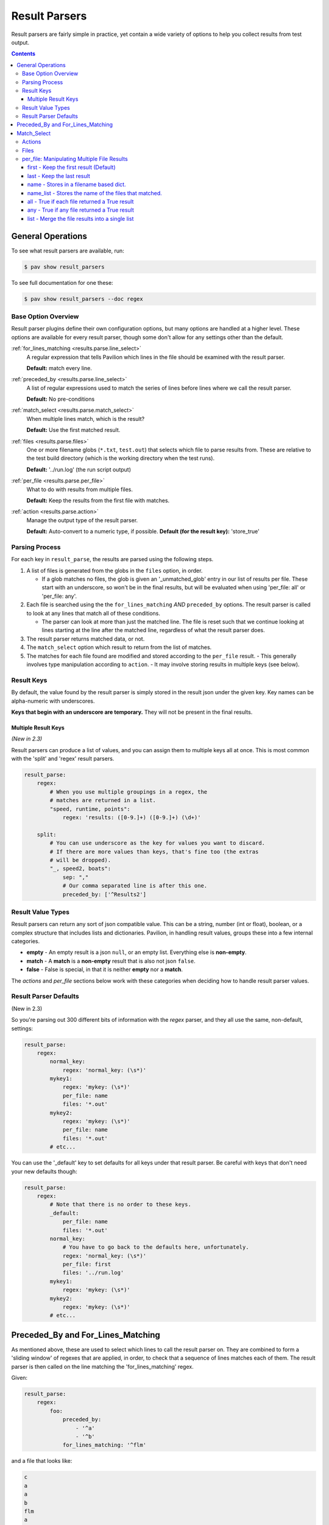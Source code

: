
.. _results.parse:

Result Parsers
==============

Result parsers are fairly simple in practice, yet contain a wide variety of
options to help you collect results from test output.

.. contents::

General Operations
------------------

To see what result parsers are available, run:

.. code-block:: bash

    $ pav show result_parsers

To see full documentation for one these:

.. code-block:: bash

    $ pav show result_parsers --doc regex

Base Option Overview
~~~~~~~~~~~~~~~~~~~~

Result parser plugins define their own configuration options, but many options
are handled at a higher level. These options are available for every result
parser, though some don't allow for any settings other than the default.

:ref:`for_lines_matching <results.parse.line_select>`
  A regular expression that tells Pavilion which
  lines in the file should be examined with the result parser.

  **Default:** match every line.

:ref:`preceded_by <results.parse.line_select>`
  A list of regular expressions used to match the series
  of lines before lines where we call the result parser.

  **Default:** No pre-conditions

:ref:`match_select <results.parse.match_select>`
  When multiple lines match, which is the result?

  **Default:** Use the first matched result.

:ref:`files <results.parse.files>`
  One or more filename globs (``*.txt``, ``test.out``) that selects which
  file to parse results from. These are relative to the test build directory
  (which is the working directory when the test runs).

  **Default:** '../run.log' (the run script output)

:ref:`per_file <results.parse.per_file>`
  What to do with results from multiple files.

  **Default:** Keep the results from the first file with matches.

:ref:`action <results.parse.action>`
  Manage the output type of the result parser.

  **Default:** Auto-convert to a numeric type, if possible.
  **Default (for the result key):** 'store_true'

Parsing Process
~~~~~~~~~~~~~~~

For each key in ``result_parse``, the results are parsed using the following
steps.

1. A list of files is generated from the globs in the ``files`` option, in
   order.

   - If a glob matches no files, the glob is given an '_unmatched_glob' entry
     in our list of results per file. These start with an underscore, so
     won't be in the final results, but will be evaluated when using
     'per_file: all' or 'per_file: any'.
2. Each file is searched using the the ``for_lines_matching`` *AND*
   ``preceded_by`` options. The result parser is called to look at
   any lines that match all of these conditions.

   - The parser can look at more than just the matched line. The file is reset
     such that we continue looking at lines starting at the line after the
     matched line, regardless of what the result parser does.
3. The result parser returns matched data, or not.
4. The ``match_select`` option which result to return from the list of
   matches.
5. The matches for each file found are modified and stored according to the
   ``per_file`` result.
   - This generally involves type manipulation according to ``action``.
   - It may involve storing results in multiple keys (see below).


.. _results.parse.keys:

Result Keys
~~~~~~~~~~~

By default, the value found by the result parser is simply stored in the
result json under the given key. Key names can be alpha-numeric with
underscores.

**Keys that begin with an underscore are temporary.**
They will not be present in the final results.

Multiple Result Keys
^^^^^^^^^^^^^^^^^^^^

*(New in 2.3)*

Result parsers can produce a list of values, and you can assign them to
multiple keys all at once. This is most common with the 'split' and 'regex'
result parsers.

.. code-block:: yaml

    result_parse:
        regex:
            # When you use multiple groupings in a regex, the
            # matches are returned in a list.
            "speed, runtime, points":
                regex: 'results: ([0-9.]+) ([0-9.]+) (\d+)'

        split:
            # You can use underscore as the key for values you want to discard.
            # If there are more values than keys, that's fine too (the extras
            # will be dropped).
            "_, speed2, boats":
                sep: ","
                # Our comma separated line is after this one.
                preceded_by: ['^Results2']

.. _result_value_types:

Result Value Types
~~~~~~~~~~~~~~~~~~

Result parsers can return any sort of json compatible value. This can be
a string, number (int or float), boolean, or a complex structure that
includes lists and dictionaries. Pavilion, in handling result values,
groups these into a few internal categories.

- **empty** - An empty result is a json ``null``, or an empty list.
  Everything else is **non-empty**.
- **match** - A **match** is a **non-empty** result that is also not json
  ``false``.
- **false** - False is special, in that it is neither **empty** nor a **match**.

The *actions* and *per\_file* sections below work with these categories
when deciding how to handle result parser values.

.. _results.parse.defaults:

Result Parser Defaults
~~~~~~~~~~~~~~~~~~~~~~

(New in 2.3)

So you're parsing out 300 different bits of information with the *regex*
parser, and they all use the same, non-default, settings:

.. code-block:: yaml

    result_parse:
        regex:
            normal_key:
                regex: 'normal_key: (\s*)'
            mykey1:
                regex: 'mykey: (\s*)'
                per_file: name
                files: '*.out'
            mykey2:
                regex: 'mykey: (\s*)'
                per_file: name
                files: '*.out'
            # etc...

You can use the '_default' key to set defaults for all keys under that
result parser. Be careful with keys that don't need your new defaults though:

.. code-block:: yaml

    result_parse:
        regex:
            # Note that there is no order to these keys.
            _default:
                per_file: name
                files: '*.out'
            normal_key:
                # You have to go back to the defaults here, unfortunately.
                regex: 'normal_key: (\s*)'
                per_file: first
                files: '../run.log'
            mykey1:
                regex: 'mykey: (\s*)'
            mykey2:
                regex: 'mykey: (\s*)'
            # etc...

.. _results.parse.line_select:

Preceded_By and For_Lines_Matching
----------------------------------

As mentioned above, these are used to select which lines to call the result
parser on. They are combined to form a 'sliding window' of regexes that are
applied, in order, to check that a sequence of lines matches each of them. The
result parser is then called on the line matching the 'for_lines_matching'
regex.

Given:

.. code-block:: yaml

    result_parse:
        regex:
            foo:
                preceded_by:
                    - '^a'
                    - '^b'
                for_lines_matching: '^flm'

and a file that looks like:

.. code-block:: text

    c
    a
    a
    b
    flm
    a
    b
    flm

We'll match like:

.. code-block:: text

    c       ^a   X |      |        |
    a              | ^a ✓ |        |
    a              | ^b X | ^a ✓   |
    b                     | ^b ✓   |
    flm                   | ^flm ✓ |
    a                              | ^a ✓
    b                              | ^b ✓
    flm                            | ^flm ✓

Resulting in the the result parser being called twice.

- We resume checking from the line after any positive selection.
- Since the default 'for_lines_matching' is ``''`` (which matches everything),
  and 'preceded_by' is empty, by default pavilion calls the result parser on
  every line.

.. _results.parse.match_select:

Match_Select
------------

Pavilion calls each result parser for every preceded_by/for_lines_matching
match found. Match select allows us to control which match to use.

This is typically the first one (which is default), in which case Pavilion
stops searching the file after a single successful match is found.

You can also give an integer index (counting from zero, or backwards from -1)
to select the Nth match. If the match at that index doesn't exist, an error
is noted. The keywords 'first', and 'last' also work.

The 'all' keywords causes the full list of matches to be returned, including
instances where the result parser returned nothing.

.. _results.parse.action:

Actions
~~~~~~~

Actions change how Pavilion stores the final result value in the results.

-  **store** - *(Default, mostly)* Store the auto-type converted result into
    the given key/s. Strings that look like ints/floats/True/False will become
    that native type.
-  **store\_str** - Don't auto-convert strings, just store them.
-  **store\_true** - *(Default for 'result' key)* Store ``true`` if the result
   is a **match** (non-empty and not false).
-  **store\_false** - Stores ``true`` if the result is not a **match**.
-  **count** - Count the length of list matches, regardless of contents.
   Non-list matches are 1 if a match, 0 otherwise.

Some 'per_file' settings bypass the action step, namely 'namelist', which
doesn't store the value at all. Others, like 'all', will apply the 'action'
before the 'all' calculation.

.. _results.parse.files:

Files
~~~~~

By default, each result parser reads through the test's ``run.log``
file. You can specify a different file, a file glob, or even multiple
file globs to match an assortment of files. The files are parsed in the
order given, though ordering for files matched by glob wildcards is
filesystem dependent.

Relative paths are relative to the test run's *build* directory, which is the
working directory when the run/build scripts are run.
If you need to reference the run log in addition to other files, it is
one directory up from there, in ``../run.log``.

This test runs across a bunch of nodes, and produces an output file for
each. The regex parser runs across each of these, and (because it
defaults to returning the first found item only) returns that item or
``null`` for each of the files found. What it does with those values
depends on the **per\_file** attribute for the result parser.

.. code:: yaml

    hugetlb_check:
        scheduler: slurm
        slurm:
          num_nodes: 4

        run:
            cmds:
                # Use the srun --output option to specify that results are
                # to be written to separate files.
                - {{sched.test_cmd}} --output="%N.out" env

        result_parse:
            regex:
              # The matched values will be stored under the 'huge_size' key,
              # but that will vary based on the 'per_file' value.
              huge_size:
                  regex: 'HUGETLB_DEFAULT_PAGE_SIZE=(.+)'
                  # Run the parser against all files that end in .out
                  files: '*.out'
                  per_file: # We'll demonstrate these settings below

.. _results.parse.per_file:

per\_file: Manipulating Multiple File Results
~~~~~~~~~~~~~~~~~~~~~~~~~~~~~~~~~~~~~~~~~~~~~

The **per\_file** option lets you manipulate how results are stored on a
file-by-file basis. Since the choice here will have a drastic effect on
your results, we'll demonstrate each from the standpoint of the test
config above.

Let's say the test ran on four nodes (node1, node2, node3, and node4),
but only node2 and node3 found a match. The results would be:

- node1 - ``<null>``
- node2 - ``2M``
- node3 - ``4K``
- node4 - ``<null>``

first - Keep the first result (Default)
^^^^^^^^^^^^^^^^^^^^^^^^^^^^^^^^^^^^^^^

.. code:: yaml

    result_parse:
        regex:
          huge_size:
            regex: 'HUGETLB_DEFAULT_PAGE_SIZE=(.+)'
            files: '*.out'
            per_file: first

Only the result from the first file with a **match** is kept. In this
case, the value from node1 would be ignored in favor of that of node2. The
results would contain:

.. code:: json

    {
      "huge_size": "2M"
    }

In the simple case of only specifying one file, the '**first**' result is the
only result. That's why this is the default; the first is all you normally need.

last - Keep the last result
^^^^^^^^^^^^^^^^^^^^^^^^^^^

.. code:: yaml

    result_parse:
        regex:
          huge_size:
              regex: 'HUGETLB_DEFAULT_PAGE_SIZE=(.+)'
              files: '*.out'
              per_file: last

Just like '**first**', except we work backwards through the files and
get the last match value. In this case, that means ignoring node4's
result (because it is null) and taking node3's:

.. code:: json

    {
      "huge_size": "4K",
    }

name - Stores in a filename based dict.
^^^^^^^^^^^^^^^^^^^^^^^^^^^^^^^^^^^^^^^

.. code:: yaml

    result_parse:
        regex:
          huge_size:
              regex: 'HUGETLB_DEFAULT_PAGE_SIZE=(.+)'
              files: '*.out'
              per_file: name

Put the result under the key, but in a dictionary specific to that file. All
the file specific dictionaries are stored under the ``per_file`` key.

.. code:: json

    {
      "fn": {
        "node1": {"huge_size": null},
        "node2": {"huge_size": "2M"},
        "node3": {"huge_size": "4K"},
        "node4": {"huge_size": null}
      }
    }

- When using the **name** *per\_file* setting, the key cannot be
  ``result``.
- The final extension is removed from the filename.
- The names are normalized and made unique. Non alphanumeric characters are
  changed to underscores. Ex: 'node%3.foo.out' -> 'node_3_foo'.


name_list - Stores the name of the files that matched.
^^^^^^^^^^^^^^^^^^^^^^^^^^^^^^^^^^^^^^^^^^^^^^^^^^^^^^

.. code:: yaml

    result_parse:
        regex:
          huge_size:
              regex: 'HUGETLB_DEFAULT_PAGE_SIZE=(.+)'
              files: '*.out'
              per_file: name_list

Stores a list of the names of the files that matched. The actual matched values
aren't saved. This also normalizes the names and removes the extension as with
'per_file: name'.

.. code:: json

    {
      "huge_size": ["node2", "node3"],
    }

all - True if each file returned a True result
^^^^^^^^^^^^^^^^^^^^^^^^^^^^^^^^^^^^^^^^^^^^^^

.. code:: yaml

    result_parse:
        regex:
          huge_size:
              regex: 'HUGETLB_DEFAULT_PAGE_SIZE=(.+)'
              files: '*.out'
              per_file: all

By itself, '**all**' sets the key to True if the result values for all
the files evaluate to True. Setting ``action: store_true`` produces more
predictable results.

+---------------------------+-----------+------------+--------------------+
|                           | value     | t/f value  | action: store_true |
+===========================+===========+============+====================+
| No result                 | ``<null>``| *false*    | *false*            |
+---------------------------+-----------+------------+--------------------+
| Non-empty strings         | ``'2M'``  | *true*     | *true*             |
+---------------------------+-----------+------------+--------------------+
| Empty strings             | ``''``    | *false*    | *true*             |
+---------------------------+-----------+------------+--------------------+
| Non-zero numbers          | ``5``     | *true*     | *true*             |
+---------------------------+-----------+------------+--------------------+
| Zero                      | ``0``     | *false*    | *true*             |
+---------------------------+-----------+------------+--------------------+
| Literal true              | ``true``  | *true*     | *true*             |
+---------------------------+-----------+------------+--------------------+
| Literal false             | ``false`` | *false*    | *false*            |
+---------------------------+-----------+------------+--------------------+

In our example, the result is ``false`` because some of our files had no matches
(a ``<null>`` result).

.. code:: json

    {
      "huge_size": false,
    }

any - True if any file returned a True result
^^^^^^^^^^^^^^^^^^^^^^^^^^^^^^^^^^^^^^^^^^^^^

.. code:: yaml

    result_parse:
        regex:
          huge_size:
              regex: 'HUGETLB_DEFAULT_PAGE_SIZE=(.+)'
              files: '*.out'
              per_file: any

Like '**all**', but is ``true`` if any of the results evaluates to True. In
the case of our example, since at least one file matched, the key will be
set to 'true'

.. code:: json

    {
      "huge_size": true,
    }

list - Merge the file results into a single list
^^^^^^^^^^^^^^^^^^^^^^^^^^^^^^^^^^^^^^^^^^^^^^^^

.. code:: yaml

    result_parse:
        regex:
          huge_size:
              regex: 'HUGETLB_DEFAULT_PAGE_SIZE=(.+)'
              files: '*.out'
              per_file: list

For each result from each file, add them into a single list. **empty**
values are not added, but ``false`` is. If the result value is a list
already, then each of the values in the list is added.

.. code:: json

    {
      "huge_size": ["2M", "4K"],
    }
